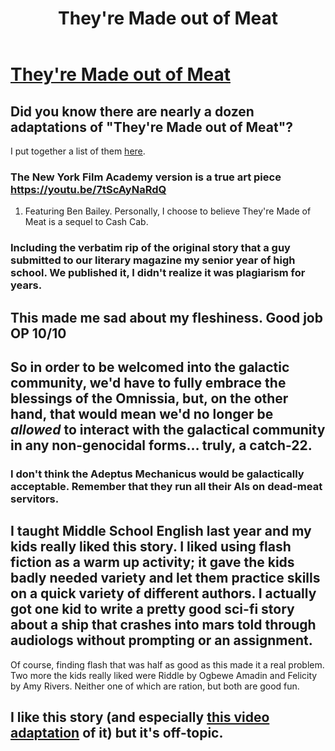 #+TITLE: They're Made out of Meat

* [[https://www.mit.edu/people/dpolicar/writing/prose/text/thinkingMeat.html][They're Made out of Meat]]
:PROPERTIES:
:Author: lumenwrites
:Score: 64
:DateUnix: 1605993858.0
:DateShort: 2020-Nov-22
:END:

** Did you know there are nearly a dozen adaptations of "They're Made out of Meat"?

I put together a list of them [[https://wmbsaltworks.wordpress.com/2019/07/09/theyre-made-out-of-short-film-adaptations-a-made-out-of-meat-masterlist/][here]].
:PROPERTIES:
:Author: callmesalticidae
:Score: 35
:DateUnix: 1605996139.0
:DateShort: 2020-Nov-22
:END:

*** The New York Film Academy version is a true art piece [[https://youtu.be/7tScAyNaRdQ]]
:PROPERTIES:
:Author: Jules-LT
:Score: 12
:DateUnix: 1606002495.0
:DateShort: 2020-Nov-22
:END:

**** Featuring Ben Bailey. Personally, I choose to believe They're Made of Meat is a sequel to Cash Cab.
:PROPERTIES:
:Author: B_E_H_E_M_O_T_H
:Score: 3
:DateUnix: 1606050546.0
:DateShort: 2020-Nov-22
:END:


*** Including the verbatim rip of the original story that a guy submitted to our literary magazine my senior year of high school. We published it, I didn't realize it was plagiarism for years.
:PROPERTIES:
:Author: LazarusRises
:Score: 8
:DateUnix: 1606060597.0
:DateShort: 2020-Nov-22
:END:


** This made me sad about my fleshiness. Good job OP 10/10
:PROPERTIES:
:Author: aBedofSloths
:Score: 8
:DateUnix: 1606002446.0
:DateShort: 2020-Nov-22
:END:


** So in order to be welcomed into the galactic community, we'd have to fully embrace the blessings of the Omnissia, but, on the other hand, that would mean we'd no longer be /allowed/ to interact with the galactical community in any non-genocidal forms... truly, a catch-22.
:PROPERTIES:
:Author: BavarianBarbarian_
:Score: 4
:DateUnix: 1606038249.0
:DateShort: 2020-Nov-22
:END:

*** I don't think the Adeptus Mechanicus would be galactically acceptable. Remember that they run all their AIs on dead-meat servitors.
:PROPERTIES:
:Author: VorpalAuroch
:Score: 4
:DateUnix: 1606156588.0
:DateShort: 2020-Nov-23
:END:


** I taught Middle School English last year and my kids really liked this story. I liked using flash fiction as a warm up activity; it gave the kids badly needed variety and let them practice skills on a quick variety of different authors. I actually got one kid to write a pretty good sci-fi story about a ship that crashes into mars told through audiologs without prompting or an assignment.

Of course, finding flash that was half as good as this made it a real problem. Two more the kids really liked were Riddle by Ogbewe Amadin and Felicity by Amy Rivers. Neither one of which are ration, but both are good fun.
:PROPERTIES:
:Author: somerando11
:Score: 2
:DateUnix: 1606267830.0
:DateShort: 2020-Nov-25
:END:


** I like this story (and especially [[https://www.youtube.com/watch?v=7tScAyNaRdQ][this video adaptation]] of it) but it's off-topic.
:PROPERTIES:
:Author: VorpalAuroch
:Score: 0
:DateUnix: 1606029351.0
:DateShort: 2020-Nov-22
:END:
